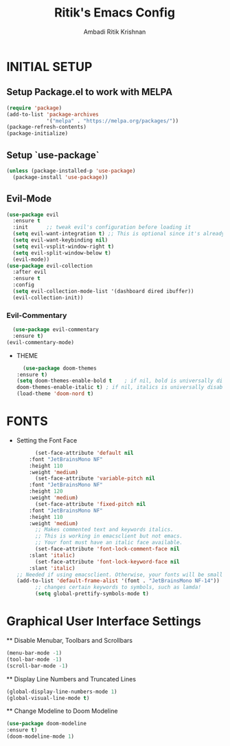#+TITLE: Ritik's Emacs Config
#+AUTHOR: Ambadi Ritik Krishnan
* INITIAL SETUP
** Setup Package.el to work with MELPA
#+begin_src emacs-lisp
  (require 'package)
  (add-to-list 'package-archives
               '("melpa" . "https://melpa.org/packages/"))
  (package-refresh-contents)
  (package-initialize)
#+end_src

** Setup `use-package`
#+begin_src emacs-lisp
  (unless (package-installed-p 'use-package)
    (package-install 'use-package))
#+end_src

** Evil-Mode
#+begin_src emacs-lisp
(use-package evil
  :ensure t
  :init      ;; tweak evil's configuration before loading it
  (setq evil-want-integration t) ;; This is optional since it's already set to t by default.
  (setq evil-want-keybinding nil)
  (setq evil-vsplit-window-right t)
  (setq evil-split-window-below t)
  (evil-mode))
(use-package evil-collection
  :after evil
  :ensure t
  :config
  (setq evil-collection-mode-list '(dashboard dired ibuffer))
  (evil-collection-init))
#+end_src

*** Evil-Commentary
    #+begin_src emacs-lisp
      (use-package evil-commentary
      :ensure t)
    (evil-commentary-mode)
    #+end_src

 * THEME
    #+begin_src emacs-lisp
      (use-package doom-themes
	:ensure t)
    (setq doom-themes-enable-bold t    ; if nil, bold is universally disabled
    doom-themes-enable-italic t) ; if nil, italics is universally disabled
    (load-theme 'doom-nord t)
    #+end_src

* FONTS
  * Setting the Font Face
    #+begin_src emacs-lisp
      (set-face-attribute 'default nil
	:font "JetBrainsMono NF"
	:height 110
	:weight 'medium)
      (set-face-attribute 'variable-pitch nil
	:font "JetBrainsMono NF"
	:height 120
	:weight 'medium)
      (set-face-attribute 'fixed-pitch nil
	:font "JetBrainsMono NF"
	:height 110
	:weight 'medium)
      ;; Makes commented text and keywords italics.
      ;; This is working in emacsclient but not emacs.
      ;; Your font must have an italic face available.
      (set-face-attribute 'font-lock-comment-face nil
	:slant 'italic)
      (set-face-attribute 'font-lock-keyword-face nil
	:slant 'italic)
;; Needed if using emacsclient. Otherwise, your fonts will be smaller than expected.
(add-to-list 'default-frame-alist '(font . "JetBrainsMono NF-14"))
      ;; changes certain keywords to symbols, such as lamda!
      (setq global-prettify-symbols-mode t)
    #+end_src

* Graphical User Interface Settings
  ** Disable Menubar, Toolbars and Scrollbars
  #+begin_src emacs-lisp
    (menu-bar-mode -1)
    (tool-bar-mode -1)
    (scroll-bar-mode -1)
  #+end_src 

  ** Display Line Numbers and Truncated Lines
  #+begin_src emacs-lisp
    (global-display-line-numbers-mode 1)
    (global-visual-line-mode t)
  #+end_src 

  ** Change Modeline to Doom Modeline
  #+begin_src emacs-lisp
	(use-package doom-modeline
    :ensure t)
	(doom-modeline-mode 1)
  #+end_src 

